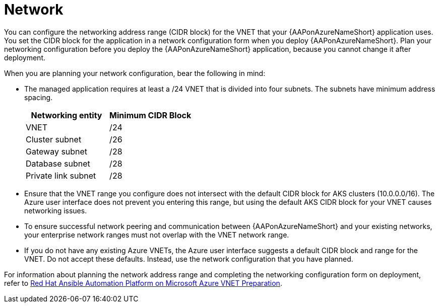 [id="con-aap-azure-network_{context}"]

= Network

You can configure the networking address range (CIDR block) for the VNET that your {AAPonAzureNameShort} application uses.
You set the CIDR block for the application in a network configuration form when you deploy {AAPonAzureNameShort}.
Plan your networking configuration before you deploy the {AAPonAzureNameShort} application, because you cannot change it after deployment.

When you are planning your network configuration, bear the following in mind:

* The managed application requires at least a /24 VNET that is divided into four subnets. The subnets have minimum address spacing.
+
[cols="a,a"]
|===
|Networking entity |Minimum CIDR Block

|VNET |/24

|Cluster subnet |/26

|Gateway subnet |/28

|Database subnet |/28

|Private link subnet |/28
|===

* Ensure that the VNET range you configure does not intersect with the default CIDR block for AKS clusters (10.0.0.0/16).
The Azure user interface does not prevent you entering this range, but using the default AKS CIDR block for your VNET causes networking issues.
* To ensure successful network peering and communication between {AAPonAzureNameShort} and your existing networks, your enterprise network ranges must not overlap with the VNET network range.
* If you do not have any existing Azure VNETs, the Azure user interface suggests a default CIDR block and range for the VNET.
Do not accept these defaults. Instead, use the network configuration that you have planned.

For information about planning the network address range and completing the networking configuration form on deployment, refer to
link:https://access.redhat.com/articles/6973251[Red Hat Ansible Automation Platform on Microsoft Azure VNET Preparation].

